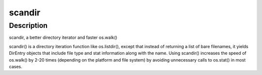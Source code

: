 scandir
=======

Description
-----------

scandir, a better directory iterator and faster os.walk()

scandir() is a directory iteration function like os.listdir(), except
that instead of returning a list of bare filenames, it yields DirEntry
objects that include file type and stat information along with the name.
Using scandir() increases the speed of os.walk() by 2-20 times
(depending on the platform and file system) by avoiding unnecessary
calls to os.stat() in most cases.
